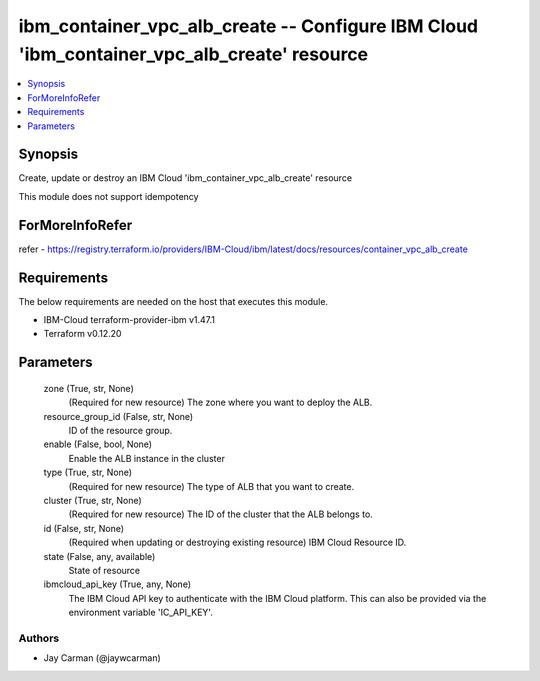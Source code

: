 
ibm_container_vpc_alb_create -- Configure IBM Cloud 'ibm_container_vpc_alb_create' resource
===========================================================================================

.. contents::
   :local:
   :depth: 1


Synopsis
--------

Create, update or destroy an IBM Cloud 'ibm_container_vpc_alb_create' resource

This module does not support idempotency


ForMoreInfoRefer
----------------
refer - https://registry.terraform.io/providers/IBM-Cloud/ibm/latest/docs/resources/container_vpc_alb_create

Requirements
------------
The below requirements are needed on the host that executes this module.

- IBM-Cloud terraform-provider-ibm v1.47.1
- Terraform v0.12.20



Parameters
----------

  zone (True, str, None)
    (Required for new resource) The zone where you want to deploy the ALB.


  resource_group_id (False, str, None)
    ID of the resource group.


  enable (False, bool, None)
    Enable the ALB instance in the cluster


  type (True, str, None)
    (Required for new resource) The type of ALB that you want to create.


  cluster (True, str, None)
    (Required for new resource) The ID of the cluster that the ALB belongs to.


  id (False, str, None)
    (Required when updating or destroying existing resource) IBM Cloud Resource ID.


  state (False, any, available)
    State of resource


  ibmcloud_api_key (True, any, None)
    The IBM Cloud API key to authenticate with the IBM Cloud platform. This can also be provided via the environment variable 'IC_API_KEY'.













Authors
~~~~~~~

- Jay Carman (@jaywcarman)


